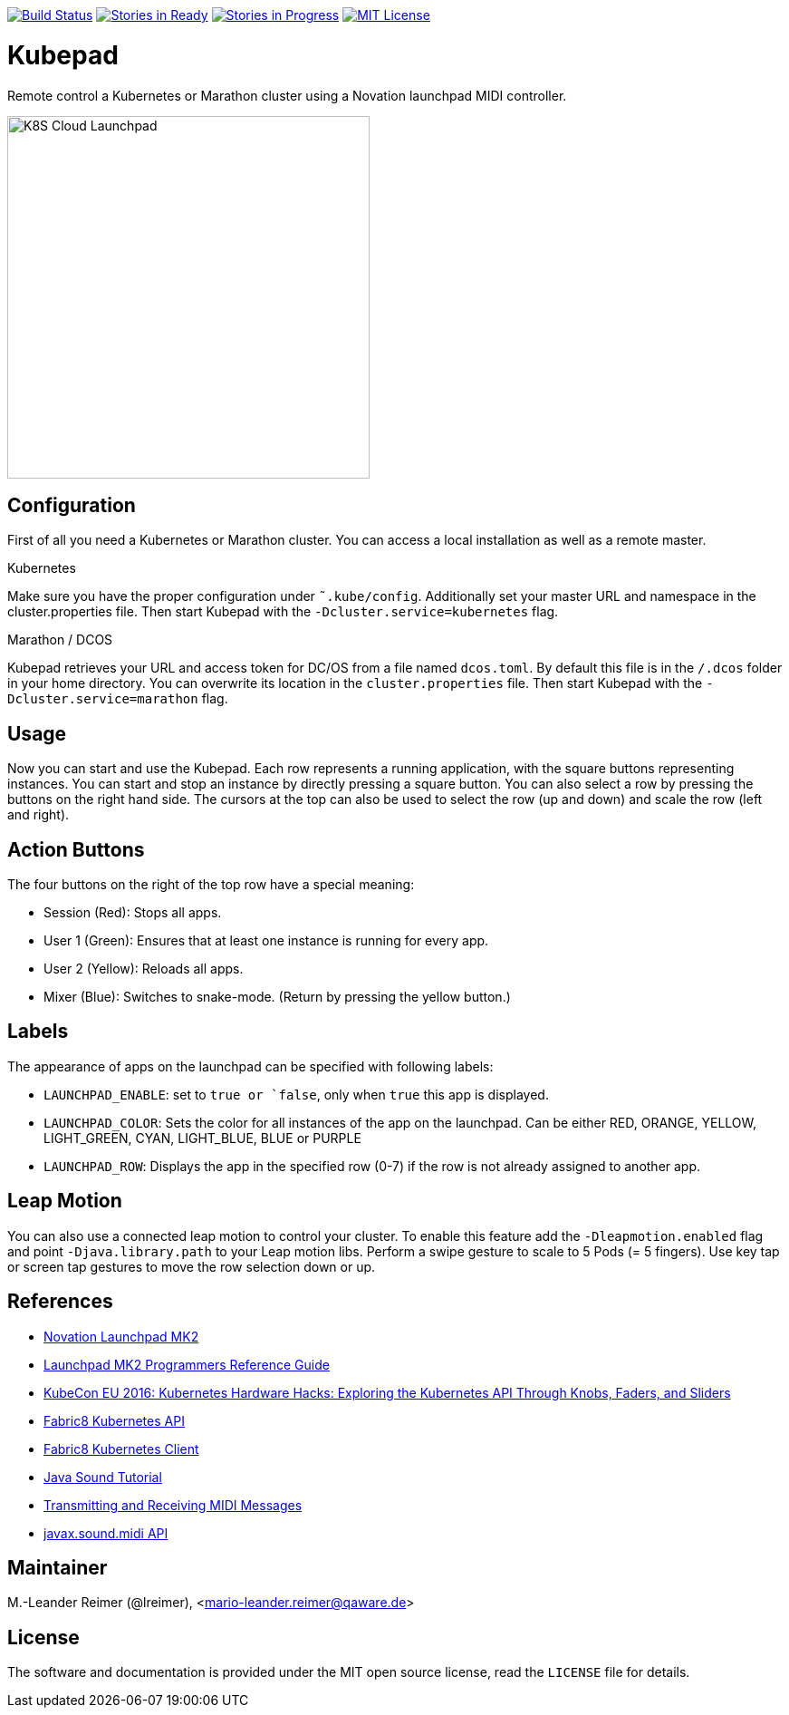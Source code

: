 image:https://travis-ci.org/qaware/kubepad.svg?branch=master["Build Status", link="https://travis-ci.org/qaware/kubepad"]
image:https://badge.waffle.io/qaware/kubepad.png?label=ready&title=Ready["Stories in Ready", link="http://waffle.io/qaware/kubepad"]
image:https://badge.waffle.io/qaware/kubepad.png?label=in%20progress&title=In%20Progress["Stories in Progress", link="http://waffle.io/qaware/kubepad"]
image:https://img.shields.io/badge/license-MIT%20License-blue.svg["MIT License", link=https://github.com/qaware/kubepad/blob/master/LICENSE"]

= Kubepad

Remote control a Kubernetes or Marathon cluster using a Novation launchpad MIDI controller.

image::kubepad-in-action.jpg[K8S Cloud Launchpad, 400, 400]

== Configuration

First of all you need a Kubernetes or Marathon cluster. You can access a local installation as
well as a remote master.

.Kubernetes
Make sure you have the proper configuration under `˜.kube/config`.
Additionally set your master URL and namespace in the cluster.properties file.
Then start Kubepad with the `-Dcluster.service=kubernetes` flag.


.Marathon / DCOS
Kubepad retrieves your URL and access token for DC/OS from a file named `dcos.toml`.
By default this file is in the `/.dcos` folder in your home directory.
You can overwrite its location in the `cluster.properties` file.
Then start Kubepad with the `-Dcluster.service=marathon` flag.

== Usage

Now you can start and use the Kubepad. Each row represents a running application, with
the square buttons representing instances. You can start and stop an instance by
directly pressing a square button. You can also select a row by pressing the buttons on
the right hand side. The cursors at the top can also be used to select the row (up and down)
and scale the row (left and right).

== Action Buttons

The four buttons on the right of the top row have a special meaning:

- Session (Red): Stops all apps.
- User 1 (Green): Ensures that at least one instance is running for every app.
- User 2 (Yellow): Reloads all apps.
- Mixer (Blue): Switches to snake-mode. (Return by pressing the yellow button.)

== Labels

The appearance of apps on the launchpad can be specified with following labels:

- `LAUNCHPAD_ENABLE`: set to `true or `false`, only when `true` this app is displayed.
- `LAUNCHPAD_COLOR`: Sets the color for all instances of the app on the launchpad.
  Can be either RED, ORANGE, YELLOW, LIGHT_GREEN, CYAN, LIGHT_BLUE, BLUE or PURPLE
- `LAUNCHPAD_ROW`: Displays the app in the specified row (0-7)
  if the row is not already assigned to another app.

== Leap Motion

You can also use a connected leap motion to control your cluster.
To enable this feature add the `-Dleapmotion.enabled` flag and point `-Djava.library.path` to your Leap motion libs.
Perform a swipe gesture to scale to 5 Pods (= 5 fingers). Use key tap or screen tap gestures to move the
row selection down or up.

== References

* http://www.thomann.de/de/novation_launchpad_mk2.htm[Novation Launchpad MK2]
* https://novationmusic.de/sites/default/files/novation/downloads/10529/launchpad-mk2-programmers-reference-guide_0.pdf[Launchpad MK2 Programmers Reference Guide]
* http://de.slideshare.net/kubecon/kubecon-eu-2016-kubernetes-hardware-hacks-exploring-the-kubernetes-api-through-knobs-faders-and-sliders[KubeCon EU 2016: Kubernetes Hardware Hacks: Exploring the Kubernetes API Through Knobs, Faders, and Sliders]
* https://github.com/fabric8io/fabric8/tree/master/components/kubernetes-api[Fabric8 Kubernetes API]
* https://github.com/fabric8io/kubernetes-client[Fabric8 Kubernetes Client]
* http://docs.oracle.com/javase/tutorial/sound/TOC.html[Java Sound Tutorial]
* http://docs.oracle.com/javase/tutorial/sound/MIDI-messages.html[Transmitting and Receiving MIDI Messages]
* https://docs.oracle.com/javase/8/docs/api/javax/sound/midi/package-summary.html[javax.sound.midi API]

== Maintainer

M.-Leander Reimer (@lreimer), <mario-leander.reimer@qaware.de>

== License

The software and documentation is provided under the MIT open source license,
read the `LICENSE` file for details.
